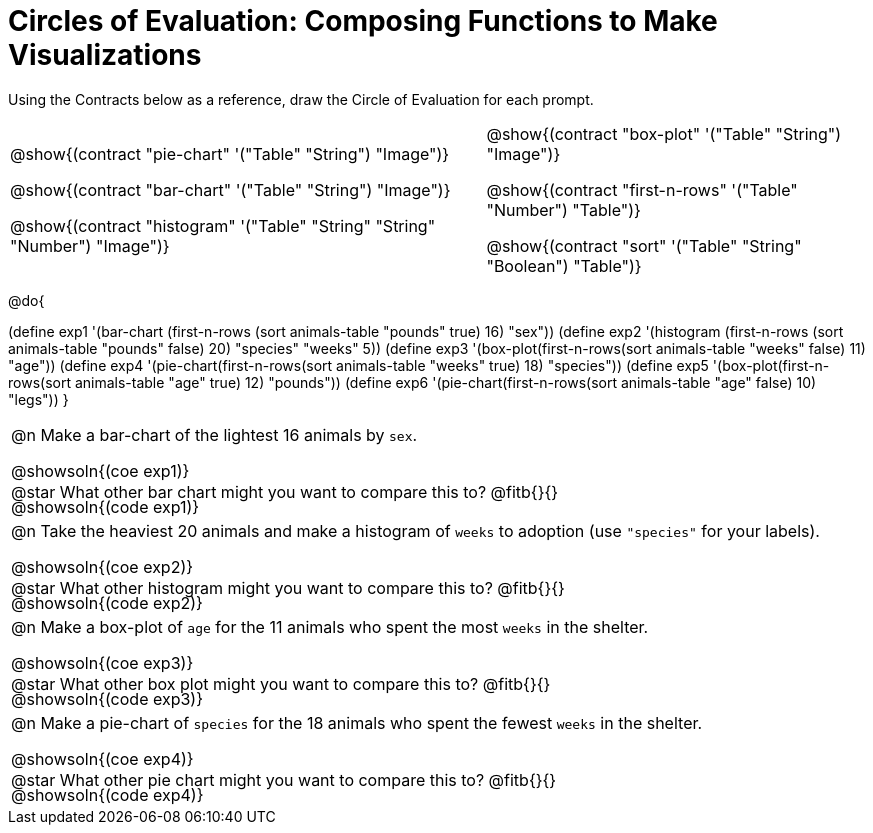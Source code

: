= Circles of Evaluation: Composing Functions to Make Visualizations

++++
<style>
#content .autonum::after { content: ')'; }
#content .contracts .editbox { background: none !important; }
#content td { position: relative; }
#content .contracts td { padding: 0 !important; }
#content .exercises td .content div:last-child {
	position: absolute;
	bottom: 0;
	width: 95%;
}
</style>
++++

Using the Contracts below as a reference, draw the Circle of Evaluation for each prompt.

[.contracts, cols="5a,4a", frame="none", grid="none", stripes="none"]
|===
|
@show{(contract "pie-chart" '("Table" "String") "Image")}

@show{(contract "bar-chart" '("Table" "String") "Image")}

@show{(contract "histogram" '("Table" "String" "String" "Number") "Image")}

|
@show{(contract "box-plot" '("Table" "String") "Image")}

@show{(contract "first-n-rows" '("Table" "Number") "Table")}

@show{(contract "sort" '("Table" "String" "Boolean") "Table")}
|===

@do{


(define exp1 '(bar-chart (first-n-rows (sort animals-table "pounds" true) 16) "sex"))
(define exp2 '(histogram (first-n-rows (sort animals-table "pounds" false) 20) "species" "weeks" 5))
(define exp3 '(box-plot(first-n-rows(sort animals-table "weeks" false) 11) "age"))
(define exp4 '(pie-chart(first-n-rows(sort animals-table "weeks" true) 18) "species"))
(define exp5 '(box-plot(first-n-rows(sort animals-table "age" true) 12) "pounds"))
(define exp6 '(pie-chart(first-n-rows(sort animals-table "age" false) 10) "legs"))
}

[.exercises.FillVerticalSpace, cols="1a"]
|===
|
@n Make a bar-chart of the lightest 16 animals by `sex`.

@showsoln{(coe exp1)}

@showsoln{(code exp1)}

@star What other bar chart might you want to compare this to? @fitb{}{}

| 
@n Take the heaviest 20 animals and make a histogram of `weeks` to adoption (use `"species"` for your labels).

@showsoln{(coe exp2)}

@showsoln{(code exp2)}

@star What other histogram might you want to compare this to? @fitb{}{}

| 
@n Make a box-plot of `age` for the 11 animals who spent the most `weeks` in the shelter.

@showsoln{(coe exp3)}

@showsoln{(code exp3)}

@star What other box plot might you want to compare this to? @fitb{}{}

| 
@n Make a pie-chart of `species` for the 18 animals who spent the fewest `weeks` in the shelter.

@showsoln{(coe exp4)}

@showsoln{(code exp4)}

@star What other pie chart might you want to compare this to? @fitb{}{}

|===
